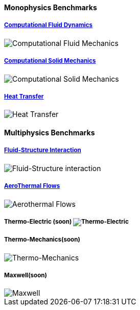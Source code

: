 ++++
<h4> Monophysics Benchmarks</h4>
<div class="row">
<div class="small-4 columns">
    <div class="panel"><h5><a href="/benchmarks/cfd/">Computational Fluid Dynamics</a></h5>
    <img class="thumbnail" src="/images/toolbox/FlowAroundCylinder-600x300.png" alt="Computational Fluid Mechanics">
  </div></div>
  <div class="small-4 columns">
  <div class="panel"><h5><a href="/benchmarks/csm/">Computational Solid Mechanics</a></h5>
  <img class="thumbnail" src="/images/toolbox/torsionbarNeoHookIncompT2-600x300.png" alt="Computational Solid Mechanics">
  </div>
  </div>
  <div class="small-4 columns">
  <!-- <div class="panel"><h5><a href="/benchmarks/heat/">Heat Transfer</a></h5> -->
  <div class="panel"><h5><a href="/benchmarks/heat/">Heat Transfer</a></h5>
  <img class="thumbnail" src="/images/toolbox/heat-transfer-building-600x300.png" alt="Heat Transfer">
  </div>
  </div>
</div>
++++

++++
<h4> Multiphysics Benchmarks</h4>
<div class="row">
<div class="small-4 columns">
    <div class="panel"><h5><a href="/benchmarks/fsi/">Fluid-Structure Interaction</a></h5>
    <img class="thumbnail" src="/images/toolbox/wp3dP3P2G2-struct-disp-t2-600x300.png" alt="Fluid-Structure interaction">
  </div></div>

  <div class="small-4 columns">
  <div class="panel"><h5><a href="/benchmarks/cfd/">AeroThermal Flows</a></h5>
  <img class="thumbnail" src="/images/toolbox/feelpp-aerothermal-2-600x300.png" alt="Aerothermal Flows">
  </div>
  </div>

 <div class="small-4 columns">
  <!-- <div class="panel"><h5><a href="/benchmarks/thermoelectric/">Thermo-Electric</a></h5> -->
  <div class="panel"><h5>Thermo-Electric (soon)</a>
  <img class="thumbnail" src="/images/toolbox/peltiermodule-electricpotential-600x300.png" alt="Thermo-Electric">
  </div>
  </div>
</div>
<div class="row">  
  <div class="small-4 columns">
  <div class="panel"><h5>Thermo-Mechanics(soon)</h5>
  <img class="thumbnail" src="/images/toolbox/VonMises_rescale-600x300.png" alt="Thermo-Mechanics">
  </div>
  </div>

    <div class="small-4 columns">
  <div class="panel"><h5>Maxwell(soon)</h5>
  <img class="thumbnail" src="/images/toolbox/Magnet_3D_brochure_highresolution2-600x300.png" alt="Maxwell">
  </div>
  </div>
</div>

++++


